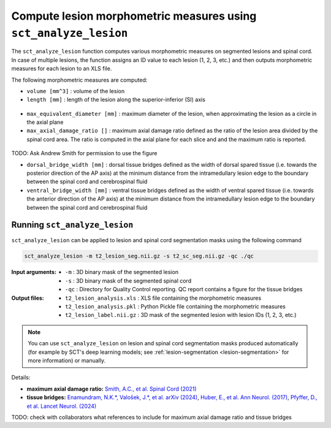 Compute lesion morphometric measures using ``sct_analyze_lesion``
#################################################################

The ``sct_analyze_lesion`` function computes various morphometric measures on segmented lesions and spinal cord.
In case of multiple lesions, the function assigns an ID value to each lesion (1, 2, 3, etc.) and then outputs morphometric measures for each lesion to an XLS file.

The following morphometric measures are computed:

* ``volume [mm^3]`` : volume of the lesion
* ``length [mm]`` : length of the lesion along the superior-inferior (SI) axis

.. figure:: https://raw.githubusercontent.com/spinalcordtoolbox/doc-figures/master/lesion-analysis/intramedullary-lesion-length.png
  :align: center
  :figwidth: 60%

* ``max_equivalent_diameter [mm]`` : maximum diameter of the lesion, when approximating the lesion as a circle in the axial plane
* ``max_axial_damage_ratio []`` : maximum axial damage ratio defined as the ratio of the lesion area divided by the spinal cord area. The ratio is computed in the axial plane for each slice and and the maximum ratio is reported.

.. figure:: https://raw.githubusercontent.com/spinalcordtoolbox/doc-figures/master/lesion-analysis/axial-damage-ratio.png
  :align: center
  :figwidth: 60%

TODO: Ask Andrew Smith for permission to use the figure

* ``dorsal_bridge_width [mm]`` : dorsal tissue bridges defined as the width of dorsal spared tissue (i.e. towards the posterior direction of the AP axis) at the minimum distance from the intramedullary lesion edge to the boundary between the spinal cord and cerebrospinal fluid
* ``ventral_bridge_width [mm]`` : ventral tissue bridges defined as the width of ventral spared tissue (i.e. towards the anterior direction of the AP axis) at the minimum distance from the intramedullary lesion edge to the boundary between the spinal cord and cerebrospinal fluid

.. figure:: https://raw.githubusercontent.com/spinalcordtoolbox/doc-figures/master/lesion-analysis/tissue-bridges.png
  :align: center
  :figwidth: 60%

Running ``sct_analyze_lesion``
------------------------------

``sct_analyze_lesion`` can be applied to lesion and spinal cord segmentation masks using the following command

.. code:: sh

   sct_analyze_lesion -m t2_lesion_seg.nii.gz -s t2_sc_seg.nii.gz -qc ./qc

:Input arguments:
   - ``-m`` : 3D binary mask of the segmented lesion
   - ``-s`` : 3D binary mask of the segmented spinal cord
   - ``-qc`` : Directory for Quality Control reporting. QC report contains a figure for the tissue bridges

:Output files:
   - ``t2_lesion_analysis.xls`` : XLS file containing the morphometric measures
   - ``t2_lesion_analysis.pkl`` : Python Pickle file containing the morphometric measures
   - ``t2_lesion_label.nii.gz`` : 3D mask of the segmented lesion with lesion IDs (1, 2, 3, etc.)

.. note::

   You can use ``sct_analyze_lesion`` on lesion and spinal cord segmentation masks produced automatically (for example by SCT's deep learning models; see :ref:`lesion-segmentation <lesion-segmentation>` for more information) or manually.

Details:

* **maximum axial damage ratio:** `Smith, A.C., et al. Spinal Cord (2021) <https://doi.org/10.1038/s41393-020-00561-w>`_
* **tissue bridges:** `Enamundram, N.K.*, Valošek, J.*, et al. arXiv (2024) <https://doi.org/10.48550/arXiv.2407.17265>`_, `Huber, E., et al. Ann Neurol. (2017) <https://doi.org/10.1002/ana.24932>`_, `Pfyffer, D., et al. Lancet Neurol. (2024) <https://doi.org/10.1016/S1474-4422%2824%2900173-X>`_

TODO: check with collaborators what references to include for maximum axial damage ratio and tissue bridges